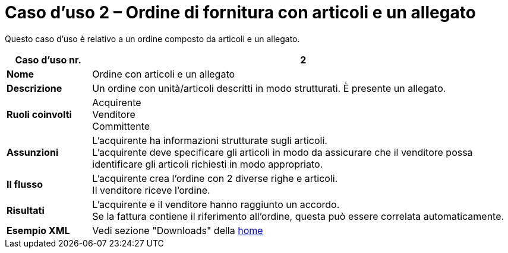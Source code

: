 [[use-case-2-ordering-of-free-text-articles]]
= Caso d’uso 2 – Ordine di fornitura con articoli e un allegato

Questo caso d’uso è relativo a un ordine composto da articoli e un allegato.

[cols="1s,5",options="header"]
|====
|Caso d’uso nr.
|2

|Nome
|Ordine con articoli e un allegato

|Descrizione
|Un ordine con unità/articoli descritti in modo strutturati. È presente un allegato.

|Ruoli coinvolti
a|Acquirente +
Venditore +
Committente

|Assunzioni
|L’acquirente ha informazioni strutturate sugli articoli. +
L’acquirente deve specificare gli articoli in modo da assicurare che il venditore possa identificare gli articoli richiesti in modo appropriato.

|Il flusso
|L’acquirente crea l’ordine con 2 diverse righe e articoli. +
Il venditore riceve l’ordine.

|Risultati
|L’acquirente e il venditore hanno raggiunto un accordo. +
Se la fattura contiene il riferimento all’ordine, questa può essere correlata automaticamente.

|Esempio XML
|Vedi sezione "Downloads" della https://notier.regione.emilia-romagna.it/docs/[home]
|==== 

